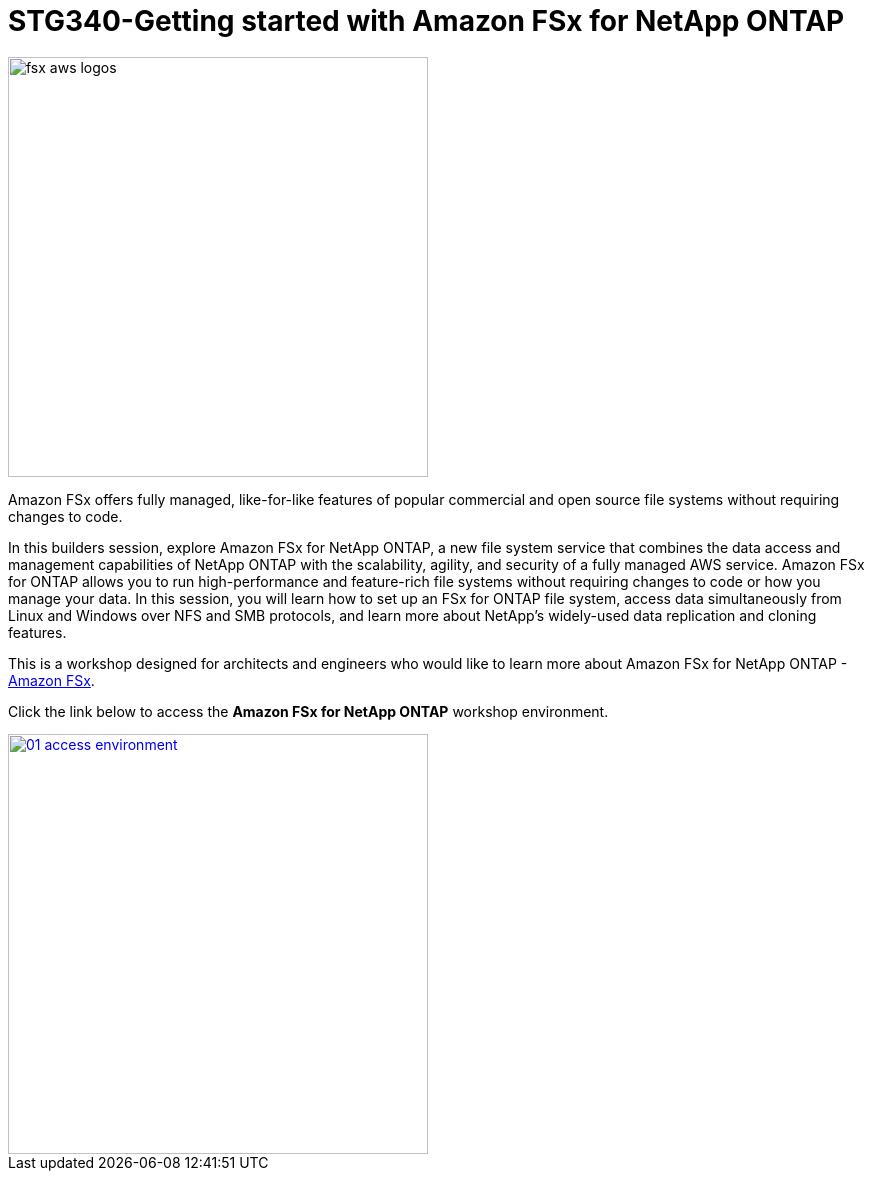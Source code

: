 = STG340-Getting started with Amazon FSx for NetApp ONTAP
:icons:
:linkattrs:
:imagesdir: ../resources/images

image:fsx-aws-logos.png[align="left",width=420]

Amazon FSx offers fully managed, like-for-like features of popular commercial and open source file systems without requiring changes to code. 

In this builders session, explore Amazon FSx for NetApp ONTAP, a new file system service that combines the data access and management capabilities of NetApp ONTAP with the scalability, agility, and security of a fully managed AWS service. Amazon FSx for ONTAP allows you to run high-performance and feature-rich file systems without requiring changes to code or how you manage your data. In this session, you will learn how to set up an FSx for ONTAP file system, access data simultaneously from Linux and Windows over NFS and SMB protocols, and learn more about NetApp’s widely-used data replication and cloning features. 

This is a workshop designed for architects and engineers who would like to learn more about Amazon FSx for NetApp ONTAP - link:https://aws.amazon.com/fsx/[Amazon FSx].

Click the link below to access the  **Amazon FSx for NetApp ONTAP** workshop environment.

image::01-access-environment.png[link=01-access-workshop-environment/, align="left",width=420]

